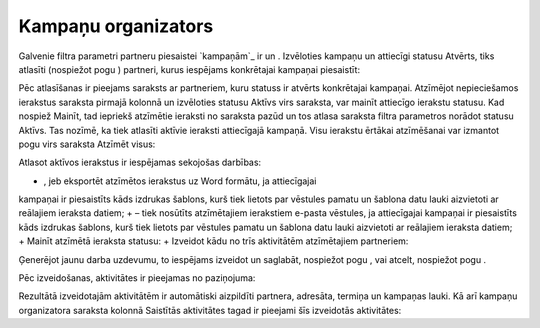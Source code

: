 .. 5016 ========================Kampaņu organizators======================== 
Galvenie filtra parametri partneru piesaistei `kampaņām`_ ir un .
Izvēloties kampaņu un attiecīgi statusu Atvērts, tiks atlasīti
(nospiežot pogu ) partneri, kurus iespējams konkrētajai kampaņai
piesaistīt:







Pēc atlasīšanas ir pieejams saraksts ar partneriem, kuru statuss ir
atvērts konkrētajai kampaņai. Atzīmējot nepieciešamos ierakstus
saraksta pirmajā kolonnā un izvēloties statusu Aktīvs virs saraksta,
var mainīt attiecīgo ierakstu statusu. Kad nospiež Mainīt, tad
iepriekš atzīmētie ieraksti no saraksta pazūd un tos atlasa saraksta
filtra parametros norādot statusu Aktīvs. Tas nozīmē, ka tiek atlasīti
aktīvie ieraksti attiecīgajā kampaņā. Visu ierakstu ērtākai
atzīmēšanai var izmantot pogu virs saraksta Atzīmēt visus:







Atlasot aktīvos ierakstus ir iespējamas sekojošas darbības:


+ , jeb eksportēt atzīmētos ierakstus uz Word formātu, ja attiecīgajai
kampaņai ir piesaistīts kāds izdrukas šablons, kurš tiek lietots par
vēstules pamatu un šablona datu lauki aizvietoti ar reālajiem ieraksta
datiem;
+ – tiek nosūtīts atzīmētajiem ierakstiem e-pasta vēstules, ja
attiecīgajai kampaņai ir piesaistīts kāds izdrukas šablons, kurš tiek
lietots par vēstules pamatu un šablona datu lauki aizvietoti ar
reālajiem ieraksta datiem;
+ Mainīt atzīmētā ieraksta statusu:
+ Izveidot kādu no trīs aktivitātēm atzīmētajiem partneriem:










Ģenerējot jaunu darba uzdevumu, to iespējams izveidot un saglabāt,
nospiežot pogu , vai atcelt, nospiežot pogu .



Pēc izveidošanas, aktivitātes ir pieejamas no paziņojuma:







Rezultātā izveidotajām aktivitātēm ir automātiski aizpildīti partnera,
adresāta, termiņa un kampaņas lauki. Kā arī kampaņu organizatora
saraksta kolonnā Saistītās aktivitātes tagad ir pieejami šīs
izveidotās aktivitātes:





 